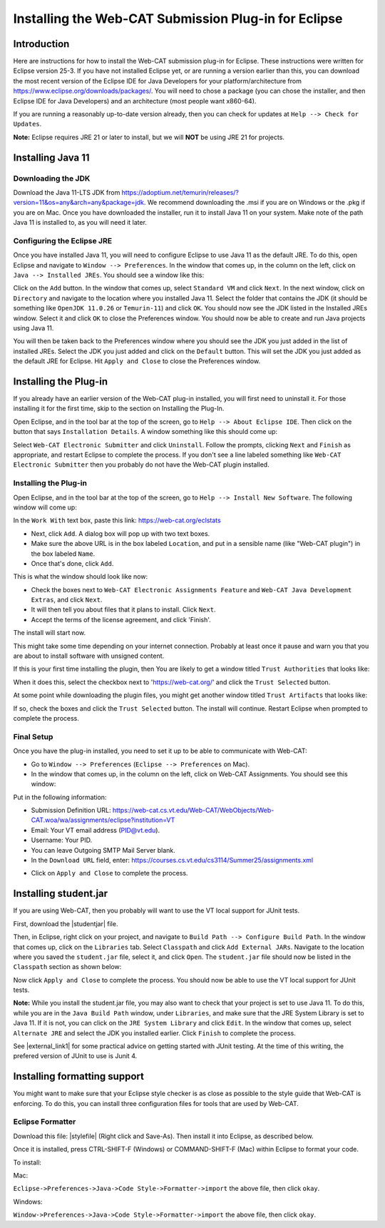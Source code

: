 .. This file is part of the OpenDSA eTextbook project. See
.. http://opendsa.org for more details.
.. Copyright (c) 2012-2020 by the OpenDSA Project Contributors, and
.. distributed under an MIT open source license.

.. avmetadata::
   :title: Installing the Web-CAT Submission Plug-in for Eclipse
   :author: Ayaan Kazerouni; Alex Hicks; Cliff Shaffer
   :institution: Virginia Tech
   :requires:
   :satisfies: Web-CAT Plugin
   :topic: Programming Tutorial
   :keyword: Web-CAT; Eclipse
   :naturallanguage: en
   :programminglanguage: N/A
   :description: Describes how to install the Web-CAT submission plugin in the Eclipse IDE.

Installing the Web-CAT Submission Plug-in for Eclipse
=====================================================

Introduction
------------

Here are instructions for how to install the Web-CAT submission
plug-in for Eclipse.
These instructions were written for Eclipse version 25-3.
If you have not installed Eclipse yet, or are running a version
earlier than this, you can download the most recent version of
the Eclipse IDE for Java Developers for your platform/architecture
from https://www.eclipse.org/downloads/packages/.
You will need to chose a package (you can chose the installer, and
then Eclipse IDE for Java Developers) and an architecture
(most people want x860-64).

.. odsafig:: Images/InstallVersion.png
   :width: 650
   :align: center
   :capalign: justify
   :figwidth: 90%
   :alt: InstallVersion

If you are running a reasonably up-to-date version already,
then you can check for updates at ``Help --> Check for Updates``.

**Note:** Eclipse requires JRE 21 or later to install, but we will
**NOT** be using JRE 21 for projects.


Installing Java 11
------------------

Downloading the JDK
~~~~~~~~~~~~~~~~~~~

Download the Java 11-LTS JDK from
https://adoptium.net/temurin/releases/?version=11&os=any&arch=any&package=jdk.
We recommend downloading the .msi if you are on Windows or the .pkg
if you are on Mac. Once you have downloaded the installer, run it
to install Java 11 on your system. Make note of the path Java 11 is
installed to, as you will need it later.

.. odsafig:: Images/javalocation.png
   :width: 650
   :align: center
   :capalign: justify
   :figwidth: 90%
   :alt: javalocation

Configuring the Eclipse JRE
~~~~~~~~~~~~~~~~~~~~~~~~~~~

Once you have installed Java 11, you will need to configure Eclipse
to use Java 11 as the default JRE. To do this, open Eclipse and
navigate to ``Window --> Preferences``. In the window that comes up,
in the column on the left, click on ``Java --> Installed JREs``.
You should see a window like this:

.. odsafig:: Images/InstalledJREs.png
   :width: 650
   :align: center
   :capalign: justify
   :figwidth: 90%
   :alt: InstalledJREs

Click on the ``Add`` button. In the window that comes up, select
``Standard VM`` and click ``Next``. In the next window, click on
``Directory`` and navigate to the location where you installed
Java 11. Select the folder that contains the JDK (it should be
something like ``OpenJDK 11.0.26`` or ``Temurin-11``) and click
``OK``. You should now see the JDK listed in the Installed JREs
window. Select it and click ``OK`` to close the Preferences
window. You should now be able to create and run Java projects
using Java 11.

You will then be taken back to the Preferences window where you
should see the JDK you just added in the list of installed JREs.
Select the JDK you just added and click on the ``Default`` button.
This will set the JDK you just added as the default JRE for
Eclipse. Hit ``Apply and Close`` to close the Preferences window.


Installing the Plug-in
----------------------

.. Un-Installing an Old Plug-in
.. ~~~~~~~~~~~~~~~~~~~~~~~~~~~~

If you already have an earlier version of the Web-CAT plug-in
installed, you will first need to uninstall it.
For those installing it for the first time, skip to the section on
Installing the Plug-In.

Open Eclipse, and in the tool bar at the top of the screen, go to
``Help --> About Eclipse IDE``.
Then click on the button that says ``Installation Details``.
A window something like this should come up:

.. odsafig:: Images/InstallDetails.png
   :width: 650
   :align: center
   :capalign: justify
   :figwidth: 90%
   :alt: InstallDetails

Select ``Web-CAT Electronic Submitter`` and click ``Uninstall``.
Follow the prompts, clicking ``Next`` and ``Finish`` as appropriate,
and restart Eclipse to complete the process.
If you don't see a line labeled something like
``Web-CAT Electronic Submitter`` then you probably do not have the
Web-CAT plugin installed.


Installing the Plug-in
~~~~~~~~~~~~~~~~~~~~~~

Open Eclipse, and in the tool bar at the top of the screen, go to
``Help --> Install New Software``.
The following window will come up:

.. odsafig:: Images/PluginInstall1.png
   :width: 750
   :align: center
   :capalign: justify
   :figwidth: 90%
   :alt: PluginInstall1

In the ``Work With`` text box, paste this link:
https://web-cat.org/eclstats

* Next, click ``Add``.
  A dialog box will pop up with two text boxes.

* Make sure the above URL is in the box labeled ``Location``,
  and put in a sensible name (like "Web-CAT plugin") in the box labeled
  ``Name``.

* Once that's done, click ``Add``.

This is what the window should look like now:

.. odsafig:: Images/PluginInstall2.png
   :width: 750
   :align: center
   :capalign: justify
   :figwidth: 90%
   :alt: PluginInstall2

* Check the boxes next to ``Web-CAT Electronic Assignments
  Feature`` and ``Web-CAT Java Development Extras``, and click ``Next``.

* It will then tell you about files that it plans to install.
  Click ``Next``.

* Accept the terms of the license agreement, and click 'Finish'.

The install will start now.

This might take some time depending on your internet connection.
Probably at least once it pause and warn you that you are about to
install software with unsigned content.

If this is your first time installing the plugin, then You are likely
to get a window titled ``Trust Authorities`` that looks like:

.. odsafig:: Images/trust_authorities.png
   :width: 750
   :align: center
   :capalign: justify
   :figwidth: 90%
   :alt: trust_authorities

When it does this, select the checkbox next to 'https://web-cat.org/'
and click the ``Trust Selected`` button.

At some point while downloading the plugin files, you might get
another window titled ``Trust Artifacts`` that looks like:

.. odsafig:: Images/trust_artifacts.png
   :width: 750
   :align: center
   :capalign: justify
   :figwidth: 90%
   :alt: trust_artifacts

If so, check the boxes and click the ``Trust Selected`` button.
The install will continue.
Restart Eclipse when prompted to complete the process.


Final Setup
~~~~~~~~~~~

Once you have the plug-in installed, you need to set it up to be able
to communicate with Web-CAT:

* Go to ``Window --> Preferences`` (``Eclipse --> Preferences`` on Mac).

* In the window that comes up, in the column on the left, click on
  Web-CAT Assignments.
  You should see this window:

.. odsafig:: Images/WebCATAssignment.png
   :width: 750
   :align: center
   :capalign: justify
   :figwidth: 90%
   :alt: WebCATAssignment

Put in the following information:

* Submission Definition URL: https://web-cat.cs.vt.edu/Web-CAT/WebObjects/Web-CAT.woa/wa/assignments/eclipse?institution=VT

* Email: Your VT email address (PID@vt.edu).

* Username: Your PID.

* You can leave Outgoing SMTP Mail Server blank.

* In the ``Download URL`` field, enter:
  https://courses.cs.vt.edu/cs3114/Summer25/assignments.xml
.. TODO: This URL changes with each semester and is VT specific.
..   http://web-cat.cs.vt.edu/Web-CAT/assignments.xml

* Click on ``Apply and Close`` to complete the process.


Installing student.jar
----------------------

If you are using Web-CAT, then you probably will want to use the VT
local support for JUnit tests.

First, download the |studentjar| file.

.. |studentjar| raw:: html

   <a href="http://sourceforge.net/projects/web-cat/files/Student%20Library/4.14/student.jar/download"
   target ="_blank">student.jar</a>

Then, in Eclipse, right click on your project, and navigate to
``Build Path --> Configure Build Path``.
In the window that comes up, click on the ``Libraries`` tab.
Select ``Classpath`` and click ``Add External JARs``.
Navigate to the location where you saved the ``student.jar`` file,
select it, and click ``Open``.
The ``student.jar`` file should now be listed in the ``Classpath``
section as shown below:

.. odsafig:: Images/studentjarClassPath.png
   :width: 750
   :align: center
   :capalign: justify
   :figwidth: 90%
   :alt: studentjarClassPath

Now click ``Apply and Close`` to complete the process.
You should now be able to use the VT local support for JUnit tests.

**Note:** While you install the student.jar file, you may also want to
check that your project is set to use Java 11. To do this, while you are
in the ``Java Build Path`` window, under ``Libraries``, and make sure
that the JRE System Library is set to Java 11. If it is not, you can
click on the ``JRE System Library`` and click ``Edit``. In the window
that comes up, select ``Alternate JRE`` and select the JDK you
installed earlier. Click ``Finish`` to complete the process.

See |external_link1| for some practical advice on getting started
with JUnit testing. At the time of this writing, the prefered version
of JUnit to use is Junit 4.

.. |external_link1| raw:: html

   <a href="http://web-cat.org/eclstats/junit-quickstart/" target =
   "_blank">here</a>




Installing formatting support
-----------------------------

You might want to make sure that your Eclipse style checker is as
close as possible to the style guide that Web-CAT is enforcing.
To do this, you can install three configuration files for tools
that are used by Web-CAT.

Eclipse Formatter
~~~~~~~~~~~~~~~~~

Download this file: |stylefile| (Right click and Save-As).
Then install it into Eclipse, as described below.

.. |stylefile| raw:: html

   <a href="http://people.cs.vt.edu/~shaffer/vtcsstylefixed.xml" target =
   "_blank">vtcsstylefixed.xml</a>

Once it is installed, press CTRL-SHIFT-F (Windows) or COMMAND-SHIFT-F (Mac) within Eclipse to format your code.


To install:

Mac:

``Eclipse->Preferences->Java->Code Style->Formatter->import``
the above file, then click ``okay``.

Windows:

``Window->Preferences->Java->Code Style->Formatter->import`` the above file,
then click ``okay``.

.. odsafig:: Images/EclipseFormatter.png
   :width: 650
   :align: center
   :capalign: justify
   :figwidth: 90%

